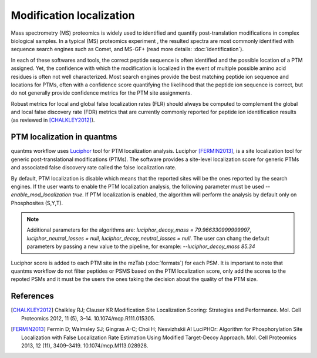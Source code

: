 Modification localization
=========================

Mass spectrometry (MS) proteomics is widely used to identified and quantify post-translation modifications in complex biological samples. In a typical (MS) proteomics experiment , the resulted spectra are most commonly identified with sequence search engines such as Comet, and MS-GF+ (read more details: :doc:`identification`).

In each of these softwares and tools, the correct peptide sequence is often identified and the possible location of a PTM assigned. Yet, the confidence with which the modification is localized in the event of multiple possible amino acid residues is often not well characterized. Most search engines provide the best matching peptide ion sequence and locations for PTMs, often with a confidence score quantifying the likelihood that the peptide ion sequence is correct, but do not generally provide confidence metrics for the PTM site assignments.

Robust metrics for local and global false localization rates (FLR) should always be computed to complement the global and local false discovery rate (FDR) metrics that are currently commonly reported for peptide ion identification results (as reviewed in [CHALKLEY2012]_).

PTM localization in quantms
------------------------------------

quantms workflow uses `Luciphor <https://github.com/dfermin/lucXor>`_ tool for PTM localization analysis. Luciphor [FERMIN2013]_, is a site localization tool for generic post-translational modifications (PTMs). The software provides a site-level localization score for generic PTMs and associated false discovery rate called the false localization rate.

By default, PTM localization is disable which means that the reported sites will be the ones reported by the search engines. If the user wants to enable the PTM localization analysis, the following parameter must be used `--enable_mod_localization true`. If PTM localization is enabled, the algorithm will perform the analysis by default only on Phosphosites (S,Y,T).

.. note:: Additional parameters for the algorithms are: `luciphor_decoy_mass = 79.966330999999997`, `luciphor_neutral_losses = null`, `luciphor_decoy_neutral_losses = null`. The user can chang the default parameters by passing a new value to the pipeline, for example: `--luciphor_decoy_mass  85.34`

Luciphor score is added to each PTM site in the mzTab (:doc:`formats`) for each PSM. It is important to note that quantms workflow do not filter peptides or PSMS based on the PTM localization score, only add the scores to the repoted PSMs and it must be the users the ones taking the decision about the quality of the PTM size.

References
------------------------------------

.. [CHALKLEY2012] Chalkley RJ; Clauser KR Modification Site Localization Scoring: Strategies and Performance. Mol. Cell Proteomics 2012, 11 (5), 3–14. 10.1074/mcp.R111.015305.

.. [FERMIN2013] Fermin D; Walmsley SJ; Gingras A-C; Choi H; Nesvizhskii AI LuciPHOr: Algorithm for Phosphorylation Site Localization with False Localization Rate Estimation Using Modified Target-Decoy Approach. Mol. Cell Proteomics 2013, 12 (11), 3409–3419. 10.1074/mcp.M113.028928.

